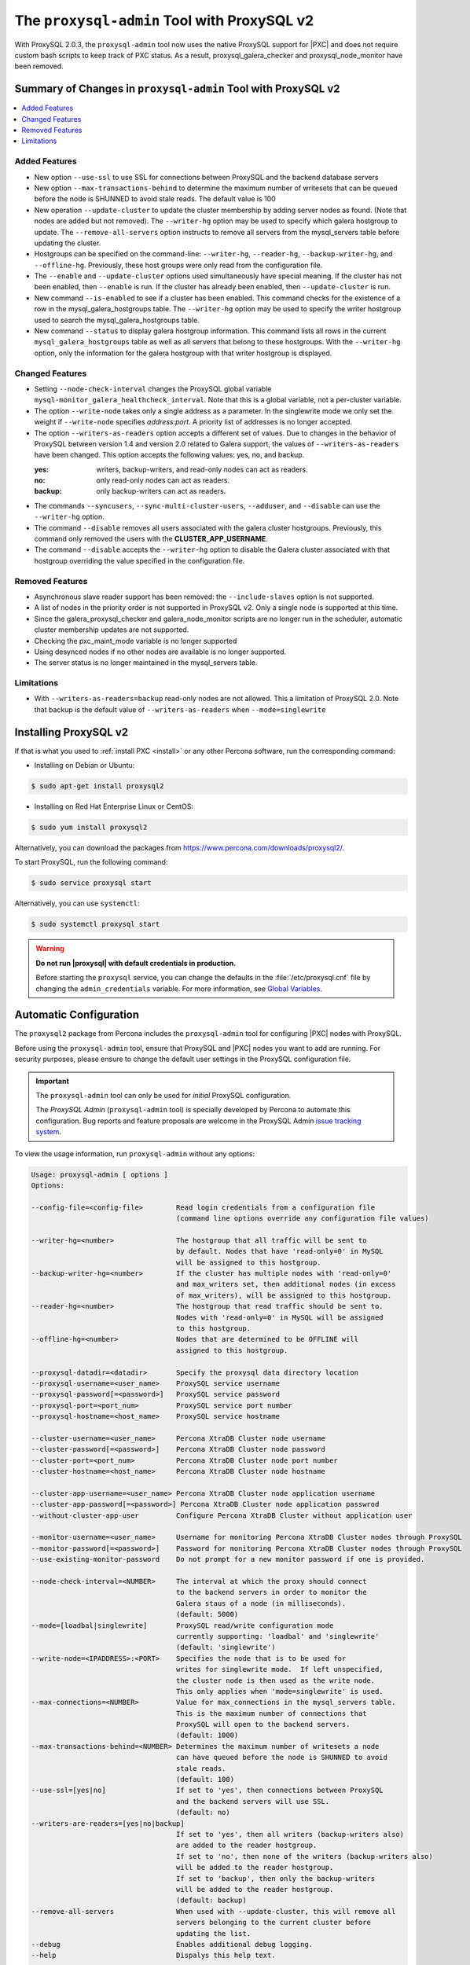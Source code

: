 .. _pxc.proxysql.v2:

================================================================================
The |proxysql-admin| Tool with ProxySQL v2
================================================================================

With |proxysql| 2.0.3, the |proxysql-admin| tool now uses the native ProxySQL
support for |PXC| and does not require custom bash scripts to keep track of PXC
status. As a result, proxysql_galera_checker and proxysql_node_monitor have been
removed.

Summary of Changes in |proxysql-admin| Tool with ProxySQL v2
================================================================================

.. contents::
   :local:

Added Features
--------------------------------------------------------------------------------

- New option ``--use-ssl`` to use SSL for connections between ProxySQL and the
  backend database servers
- New option ``--max-transactions-behind`` to determine the maximum number of
  writesets that can be queued before the node is SHUNNED to avoid stale
  reads. The default value is 100
- New operation ``--update-cluster`` to update the cluster membership by adding
  server nodes as found. (Note that nodes are added but not removed).  The
  ``--writer-hg`` option may be used to specify which galera hostgroup to
  update. The ``--remove-all-servers`` option instructs to remove all servers
  from the mysql_servers table before updating the cluster.
- Hostgroups can be specified on the command-line: ``--writer-hg``,
  ``--reader-hg``, ``--backup-writer-hg``, and ``--offline-hg``.  Previously,
  these host groups were only read from the configuration file.
- The ``--enable`` and ``--update-cluster`` options used simultaneously have
  special meaning. If the cluster has not been enabled, then ``--enable`` is
  run.  If the cluster has already been enabled, then ``--update-cluster`` is
  run.
- New command ``--is-enabled`` to see if a cluster has been enabled. This
  command checks for the existence of a row in the mysql_galera_hostgroups
  table.  The ``--writer-hg`` option may be used to specify the writer hostgroup
  used to search the mysql_galera_hostgroups table.
- New command ``--status`` to display galera hostgroup information. This command
  lists all rows in the current ``mysql_galera_hostgroups`` table as well as all
  servers that belong to these hostgroups.  With the ``--writer-hg`` option,
  only the information for the galera hostgroup with that writer hostgroup is
  displayed.

Changed Features
--------------------------------------------------------------------------------

- Setting ``--node-check-interval`` changes the ProxySQL global variable
  ``mysql-monitor_galera_healthcheck_interval``. Note that this is a global
  variable, not a per-cluster variable.
- The option ``--write-node`` takes only a single address as a parameter. In the
  singlewrite mode we only set the weight if ``--write-node`` specifies
  *address:port*.  A priority list of addresses is no longer accepted.
- The option ``--writers-as-readers`` option accepts a different set of
  values. Due to changes in the behavior of ProxySQL between version 1.4 and
  version 2.0 related to Galera support, the values of ``--writers-as-readers``
  have been changed.  This option accepts the following values: yes, no, and
  backup.

  :yes: writers, backup-writers, and read-only nodes can act as readers.
  :no: only read-only nodes can act as readers.
  :backup: only backup-writers can act as readers.

- The commands ``--syncusers``, ``--sync-multi-cluster-users``, ``--adduser``,
  and ``--disable`` can use the ``--writer-hg`` option.
- The command ``--disable`` removes all users associated with the galera cluster
  hostgroups. Previously, this command only removed the users with the
  **CLUSTER_APP_USERNAME**.
- The command ``--disable`` accepts the ``--writer-hg`` option to disable the
  Galera cluster associated with that hostgroup overriding the value specified
  in the configuration file.

Removed Features
--------------------------------------------------------------------------------

- Asynchronous slave reader support has been removed: the ``--include-slaves``
  option is not supported.
- A list of nodes in the priority order is not supported in |proxysql| v2. Only
  a single node is supported at this time.
- Since the galera_proxysql_checker and galera_node_monitor scripts are no
  longer run in the scheduler, automatic cluster membership updates are not
  supported.
- Checking the pxc_maint_mode variable is no longer supported
- Using desynced nodes if no other nodes are available is no longer supported.
- The server status is no longer maintained in the mysql_servers table.

Limitations
--------------------------------------------------------------------------------

- With ``--writers-as-readers=backup`` read-only nodes are not allowed. This a
  limitation of ProxySQL 2.0.  Note that backup is the default value of
  ``--writers-as-readers`` when ``--mode=singlewrite``

Installing ProxySQL v2
================================================================================

If that is what you used to :ref:`install PXC <install>` or any other Percona
software, run the corresponding command:

* Installing on Debian or Ubuntu:

.. code-block:: bash

   $ sudo apt-get install proxysql2

* Installing on Red Hat Enterprise Linux or CentOS:

.. code-block:: bash

   $ sudo yum install proxysql2

Alternatively, you can download the packages from
https://www.percona.com/downloads/proxysql2/.

To start ProxySQL, run the following command:

.. code-block:: bash

   $ sudo service proxysql start

Alternatively, you can use ``systemctl``:

.. code-block:: bash

   $ sudo systemctl proxysql start

.. _default-credentials:

.. warning::

   **Do not run |proxysql| with default credentials in production.**

   Before starting the ``proxysql`` service, you can change the
   defaults in the :file:`/etc/proxysql.cnf` file by changing the
   ``admin_credentials`` variable.  For more information, see `Global
   Variables
   <https://github.com/sysown/proxysql/blob/master/doc/global_variables.md>`_.

Automatic Configuration
================================================================================

The ``proxysql2`` package from Percona includes the ``proxysql-admin`` tool for
configuring |PXC| nodes with ProxySQL.

Before using the ``proxysql-admin`` tool, ensure that ProxySQL and |PXC| nodes
you want to add are running. For security purposes, please ensure to change the
default user settings in the ProxySQL configuration file.

.. important::

   The ``proxysql-admin`` tool can only be used for *initial* ProxySQL
   configuration.

   The *ProxySQL Admin* (|proxysql-admin| tool) is specially developed by
   Percona to automate this configuration. Bug reports and feature proposals
   are welcome in the ProxySQL Admin `issue tracking system
   <https://jira.percona.com/projects/PSQLADM>`_.

To view the usage information, run ``proxysql-admin`` without any options:

.. code-block:: text

   Usage: proxysql-admin [ options ]
   Options:

   --config-file=<config-file>        Read login credentials from a configuration file
                                      (command line options override any configuration file values)
 
   --writer-hg=<number>               The hostgroup that all traffic will be sent to
                                      by default. Nodes that have 'read-only=0' in MySQL
                                      will be assigned to this hostgroup.
   --backup-writer-hg=<number>        If the cluster has multiple nodes with 'read-only=0'
                                      and max_writers set, then additional nodes (in excess
                                      of max_writers), will be assigned to this hostgroup.
   --reader-hg=<number>               The hostgroup that read traffic should be sent to.
                                      Nodes with 'read-only=0' in MySQL will be assigned
                                      to this hostgroup.
   --offline-hg=<number>              Nodes that are determined to be OFFLINE will
                                      assigned to this hostgroup.
 
   --proxysql-datadir=<datadir>       Specify the proxysql data directory location
   --proxysql-username=<user_name>    ProxySQL service username
   --proxysql-password[=<password>]   ProxySQL service password
   --proxysql-port=<port_num>         ProxySQL service port number
   --proxysql-hostname=<host_name>    ProxySQL service hostname
 
   --cluster-username=<user_name>     Percona XtraDB Cluster node username
   --cluster-password[=<password>]    Percona XtraDB Cluster node password
   --cluster-port=<port_num>          Percona XtraDB Cluster node port number
   --cluster-hostname=<host_name>     Percona XtraDB Cluster node hostname
 
   --cluster-app-username=<user_name> Percona XtraDB Cluster node application username
   --cluster-app-password[=<password>] Percona XtraDB Cluster node application passwrod
   --without-cluster-app-user         Configure Percona XtraDB Cluster without application user
 
   --monitor-username=<user_name>     Username for monitoring Percona XtraDB Cluster nodes through ProxySQL
   --monitor-password[=<password>]    Password for monitoring Percona XtraDB Cluster nodes through ProxySQL
   --use-existing-monitor-password    Do not prompt for a new monitor password if one is provided.
 
   --node-check-interval=<NUMBER>     The interval at which the proxy should connect
                                      to the backend servers in order to monitor the
                                      Galera staus of a node (in milliseconds).
                                      (default: 5000)
   --mode=[loadbal|singlewrite]       ProxySQL read/write configuration mode
                                      currently supporting: 'loadbal' and 'singlewrite'
                                      (default: 'singlewrite')
   --write-node=<IPADDRESS>:<PORT>    Specifies the node that is to be used for
                                      writes for singlewrite mode.  If left unspecified,
                                      the cluster node is then used as the write node.
                                      This only applies when 'mode=singlewrite' is used.
   --max-connections=<NUMBER>         Value for max_connections in the mysql_servers table.
                                      This is the maximum number of connections that
                                      ProxySQL will open to the backend servers.
                                      (default: 1000)
   --max-transactions-behind=<NUMBER> Determines the maximum number of writesets a node
                                      can have queued before the node is SHUNNED to avoid
                                      stale reads.
                                      (default: 100)
   --use-ssl=[yes|no]                 If set to 'yes', then connections between ProxySQL
                                      and the backend servers will use SSL.
                                      (default: no)
   --writers-are-readers=[yes|no|backup]
                                      If set to 'yes', then all writers (backup-writers also)
                                      are added to the reader hostgroup.
                                      If set to 'no', then none of the writers (backup-writers also)
                                      will be added to the reader hostgroup.
                                      If set to 'backup', then only the backup-writers
                                      will be added to the reader hostgroup.
                                      (default: backup)
   --remove-all-servers               When used with --update-cluster, this will remove all
                                      servers belonging to the current cluster before
                                      updating the list.
   --debug                            Enables additional debug logging.
   --help                             Dispalys this help text.
 
   These options are the possible operations for proxysql-admin.
   One of the options below must be provided.
   --adduser                          Adds the Percona XtraDB Cluster application user to the ProxySQL database
   --disable, -d                      Remove any Percona XtraDB Cluster configurations from ProxySQL
   --enable, -e                       Auto-configure Percona XtraDB Cluster nodes into ProxySQL
   --update-cluster                   Updates the cluster membership, adds new cluster nodes
                                      to the configuration.
   --update-mysql-version             Updates the `mysql-server_version` variable in ProxySQL with the version
                                      from a node in the cluster.
   --quick-demo                       Setup a quick demo with no authentication
   --syncusers                        Sync user accounts currently configured in MySQL to ProxySQL
                                      May be used with --enable.
                                      (deletes ProxySQL users not in MySQL)
   --sync-multi-cluster-users         Sync user accounts currently configured in MySQL to ProxySQL
                                      May be used with --enable.
                                      (doesn't delete ProxySQL users not in MySQL)
   --add-query-rule                   Create query rules for synced mysql user. This is applicable only
                                      for singlewrite mode and works only with --syncusers
                                      and --sync-multi-cluster-users options
   --is-enabled                       Checks if the current configuration is enabled in ProxySQL.
   --status                           Returns a status report on the current configuration.
                                      If "--writer-hg=<NUM>" is specified, than the
                                      data corresponding to the galera cluster with that
                                      writer hostgroup is displayed. Otherwise, information
                                      for all clusters will be displayed.
   --force                            This option will skip existing configuration checks in mysql_servers, 
                                      mysql_users and mysql_galera_hostgroups tables. This option will only 
				      work with ``proxysql-admin --enable``.
   --disable-updates                  Disable admin updates for ProxySQL cluster for the
                                      current operation. The default is to not change the
                                      admin variable settings.  If this option is specifed,
                                      these options will be set to false.
                                      (default: updates are not disabled)
   --version, -v                      Prints the version info
 
Preparing Configuration File
================================================================================

It is recommended to provide the connection and authentication information in
the ProxySQL configuration file (:file:`/etc/proxysql-admin.cnf`). Do not
specify this information on the command line.

By default, the configuration file contains the following:

.. code-block:: text

   # proxysql admin interface credentials.
   export PROXYSQL_DATADIR='/var/lib/proxysql'
   export PROXYSQL_USERNAME='admin'
   export PROXYSQL_PASSWORD='admin'
   export PROXYSQL_HOSTNAME='localhost'
   export PROXYSQL_PORT='6032'

   # PXC admin credentials for connecting to pxc-cluster-node.
   export CLUSTER_USERNAME='admin'
   export CLUSTER_PASSWORD='admin'
   export CLUSTER_HOSTNAME='localhost'
   export CLUSTER_PORT='3306'

   # proxysql monitoring user. proxysql admin script will create this user in pxc to monitor pxc-nodes.
   export MONITOR_USERNAME="monitor"
   export MONITOR_PASSWORD="monit0r"
   
   # Application user to connect to pxc-node through proxysql
   export CLUSTER_APP_USERNAME="proxysql_user"
   export CLUSTER_APP_PASSWORD="passw0rd"
   
   # ProxySQL hostgroup IDs
   export WRITER_HOSTGROUP_ID='10'
   export READER_HOSTGROUP_ID='11'
   export BACKUP_WRITER_HOSTGROUP_ID='12'
   export OFFLINE_HOSTGROUP_ID='13'

   # ProxySQL read/write configuration mode.
   export MODE="singlewrite"

   # max_connections default (used only when INSERTing a new mysql_servers entry)
   export MAX_CONNECTIONS="1000"

   # Determines the maximum number of writesets a node can have queued
   # before the node is SHUNNED to avoid stale reads.
   export MAX_TRANSACTIONS_BEHIND=100

   # Connections to the backend servers (from ProxySQL) will use SSL
   export USE_SSL="no"

   # Determines if a node should be added to the reader hostgroup if it has
   # been promoted to the writer hostgroup.
   # If set to 'yes', then all writers (including backup-writers) are added to
   # the read hostgroup.
   # If set to 'no', then none of the writers (including backup-writers) are added.
   # If set to 'backup', then only the backup-writers will be added to
   # the read hostgroup.
   export WRITERS_ARE_READERS="backup"

.. _pxc.proxysql.v2.admin-tool:

Running |proxysql-admin| tool
================================================================================

It is recommended to :ref:`change default ProxySQL credentials
<default-credentials>` before running ProxySQL in production.  Make sure that
you provide ProxySQL location and credentials in the configuration file.

Provide superuser credentials for one of the |PXC| nodes.  The
``proxysql-admin`` script will detect other nodes in the cluster automatically.

.. contents::
   :local:

.. _pxc.proxysql.v2.admin-tool.enable:

--enable
--------------------------------------------------------------------------------

This option creates the entry for the Galera hostgroups and adds the |PXC| nodes
to ProxySQL.
  
It will also add two new users into the Percona XtraDB Cluster with the USAGE
privilege; one is for monitoring the cluster nodes through ProxySQL, and another
is for connecting to the PXC Cluster node via the ProxySQL console.

.. code-block:: bash  

   $ sudo proxysql-admin --config-file=/etc/proxysql-admin.cnf --enable

.. admonition:: Output

   .. code-block:: text

      This script will assist with configuring ProxySQL for use with
      Percona XtraDB Cluster (currently only PXC in combination
      with ProxySQL is supported)
      
      ProxySQL read/write configuration mode is singlewrite
      
      Configuring the ProxySQL monitoring user.
      ProxySQL monitor user name as per command line/config-file is monitor
      
      User 'monitor'@'127.%' has been added with USAGE privileges
      
      Configuring the Percona XtraDB Cluster application user to connect through ProxySQL
      Percona XtraDB Cluster application user name as per command line/config-file is proxysql_user
      
      Percona XtraDB Cluster application user 'proxysql_user'@'127.%' has been added with ALL privileges, this user is created for testing purposes
      Adding the Percona XtraDB Cluster server nodes to ProxySQL
      
      Write node info
      +-----------+--------------+-------+--------+
      | hostname  | hostgroup_id | port  | weight |
      +-----------+--------------+-------+--------+
      | 127.0.0.1 | 10           | 26100 | 1000   |
      +-----------+--------------+-------+--------+
      
      ProxySQL configuration completed!
      
      ProxySQL has been successfully configured to use with Percona XtraDB Cluster
      
      You can use the following login credentials to connect your application through ProxySQL
      
      mysql --user=proxysql_user -p --host=localhost --port=6033 --protocol=tcp
   
You can use the following login credentials to connect your application through
ProxySQL:

.. code-block:: bash

   $ mysql --user=proxysql_user -p --host=127.0.0.1 --port=6033 --protocol=tcp
   mysql> select hostgroup_id,hostname,port,status from runtime_mysql_servers;

.. admonition:: Example of output

   .. code-block:: text

      +--------------+-----------+-------+--------+
      | hostgroup_id | hostname  | port  | status |
      +--------------+-----------+-------+--------+
      | 10           | 127.0.0.1 | 25000 | ONLINE |
      | 11           | 127.0.0.1 | 25100 | ONLINE |
      | 11           | 127.0.0.1 | 25200 | ONLINE |
      | 12           | 127.0.0.1 | 25100 | ONLINE |
      | 12           | 127.0.0.1 | 25200 | ONLINE |
      +--------------+-----------+-------+--------+
      5 rows in set (0.00 sec)


.. code-block:: mysql

   mysql> select * from mysql_galera_hostgroups\G

.. admonition:: Output

   .. code-block:: text

      writer_hostgroup: 10
      backup_writer_hostgroup: 12
      reader_hostgroup: 11
      offline_hostgroup: 13
      active: 1
      max_writers: 1
      writer_is_also_reader: 2
      max_transactions_behind: 100
      comment: NULL
      1 row in set (0.00 sec)

The ``--enable`` command may be used together with ``--update-cluster``.  If the
cluster has not been setup, then the enable function will be run.  If the
cluster has been setup, then the update cluster function will be run.

.. _pxc.proxysql.v2.admin-tool.disable:

--disable
--------------------------------------------------------------------------------

This option will remove Percona XtraDB Cluster nodes from ProxySQL and stop
the ProxySQL monitoring daemon.

.. code-block:: bash

   $ proxysql-admin --config-file=/etc/proxysql-admin.cnf --disable

.. admonition:: Output

   .. code-block:: text

      Removing cluster application users from the ProxySQL database.
      Removing cluster nodes from the ProxySQL database.
      Removing query rules from the ProxySQL database if any.
      Removing the cluster from the ProxySQL database.
      ProxySQL configuration removed!
 
A specific galera cluster can be disabled by using the --writer-hg option with
``--disable``.

.. _pxc.proxysql.v2.admin-tool.adduser:

--adduser
--------------------------------------------------------------------------------

This option will aid with adding the Cluster application user to the ProxySQL
database for you

.. code-block:: bash

   $ proxysql-admin --config-file=/etc/proxysql-admin.cnf --adduser

.. admonition:: Output

   .. code-block:: text

      Adding Percona XtraDB Cluster application user to ProxySQL database
      Enter Percona XtraDB Cluster application user name: root   
      Enter Percona XtraDB Cluster application user password: 
      Added Percona XtraDB Cluster application user to ProxySQL database!

.. _pxc.proxysql.v2.admin-tool.syncusers:

--syncusers
--------------------------------------------------------------------------------

This option will sync user accounts currently configured in Percona XtraDB Cluster
with the ProxySQL database except password-less users and admin users.
It also deletes ProxySQL users not in Percona XtraDB Cluster from the ProxySQL database.

.. code-block:: bash

   $ /usr/bin/proxysql-admin --syncusers

.. admonition:: Output

   .. code-block:: bash

      Syncing user accounts from Percona XtraDB Cluster to ProxySQL
      Synced Percona XtraDB Cluster users to the ProxySQL database!

.. rubric:: From ProxySQL DB

.. code-block:: mysql

   mysql> select username from mysql_users;

.. admonition:: Output

   +---------------+
   | username      |
   +---------------+
   | monitor       |
   | one           |
   | proxysql_user |
   | two           |
   +---------------+
   4 rows in set (0.00 sec)

.. rubric:: From PXC

.. code-block:: bash

   mysql> select user,host from mysql.user where authentication_string!='' and user not in ('admin','mysql.sys');

.. admonition:: Output

   +---------------+-------+
   | user          | host  |
   +---------------+-------+
   | monitor       | 192.% |
   | proxysql_user | 192.% |
   | two           | %     |
   | one           | %     |
   +---------------+-------+
   4 rows in set (0.00 sec)

.. _pxc.proxysql.v2.admin-tool.sync-multi-cluster-users:

--sync-multi-cluster-users
--------------------------------------------------------------------------------

This option works in the same way as --syncusers but it does not delete ProxySQL
users that are not present in the Percona XtraDB Cluster. It is to be used when
syncing proxysql instances that manage multiple clusters.

.. _pxc.proxysql.v2.admin-tool.add-query-rule:

--add-query-rule
--------------------------------------------------------------------------------

Create query rules for synced mysql user. This is applicable only for
singlewrite mode and works only with :ref:`pxc.proxysql.v2.admin-tool.syncusers`
and :ref:`pxc.proxysql.v2.admin-tool.sync-multi-cluster-users` options.

.. code-block:: text

   Syncing user accounts from PXC to ProxySQL

   Note : 'admin' is in proxysql admin user list, this user cannot be added to ProxySQL
   -- (For more info, see https://github.com/sysown/proxysql/issues/709)
   Adding user to ProxySQL: test_query_rule
   Added query rule for user: test_query_rule

   Synced PXC users to the ProxySQL database!

.. _pxc.proxysql.v2.admin-tool.quick-demo:

--quick-demo
--------------------------------------------------------------------------------

This option is used to setup a dummy proxysql configuration.

.. code-block:: bash

   $ sudo  proxysql-admin --quick-demo

.. admonition:: Output

   .. code-block:: text

      You have selected the dry test run mode. WARNING: This will create a test user (with all privileges) in the Percona XtraDB Cluster & ProxySQL installations.
      You may want to delete this user after you complete your testing!
      Would you like to proceed with '--quick-demo' [y/n] ? y
      Setting up proxysql test configuration!

      Do you want to use the default ProxySQL credentials (admin:admin:6032:127.0.0.1) [y/n] ? y
      Do you want to use the default Percona XtraDB Cluster credentials (root::3306:127.0.0.1) [y/n] ? n

      Enter the Percona XtraDB Cluster username (super user): root
      Enter the Percona XtraDB Cluster user password: 
      Enter the Percona XtraDB Cluster port: 25100
      Enter the Percona XtraDB Cluster hostname: localhost

      ProxySQL read/write configuration mode is singlewrite

      Configuring ProxySQL monitoring user..
      
      User 'monitor'@'127.%' has been added with USAGE privilege
      Configuring the Percona XtraDB Cluster application user to connect through ProxySQL
      Percona XtraDB Cluster application user 'pxc_test_user'@'127.%' has been added with ALL privileges, this user is created for testing purposes
      Adding the Percona XtraDB Cluster server nodes to ProxySQL

      ProxySQL configuration completed!

      ProxySQL has been successfully configured to use with Percona XtraDB Cluster

      You can use the following login credentials to connect your application through ProxySQL

      mysql --user=pxc_test_user  --host=127.0.0.1 --port=6033 --protocol=tcp 

.. code-block:: mysql

   mysql> select hostgroup_id,hostname,port,status from runtime_mysql_servers;

.. admonition:: Output

   .. code-block:: text

      +--------------+-----------+-------+--------+
      | hostgroup_id | hostname  | port  | status |
      +--------------+-----------+-------+--------+
      | 10           | 127.0.0.1 | 25000 | ONLINE |
      | 11           | 127.0.0.1 | 25100 | ONLINE |
      | 11           | 127.0.0.1 | 25200 | ONLINE |
      | 12           | 127.0.0.1 | 25100 | ONLINE |
      | 12           | 127.0.0.1 | 25200 | ONLINE |
      +--------------+-----------+-------+--------+
      5 rows in set (0.00 sec)

.. _pxc.proxysql.v2.admin-tool.update-cluster:

--update-cluster
--------------------------------------------------------------------------------

This option will check the Percona XtraDB Cluster to see if any new nodes have
joined the cluster.  If so, the new nodes are added to ProxySQL.  Any offline
nodes are not removed from the cluster by default.

If used with ``--remove-all-servers``, then the server list for this
configuration will be removed before running the update cluster function.

A specific galera cluster can be updated by using the ``--writer-hg`` option
with ``--update-cluster``.  Otherwise the cluster specified in the config file
will be updated.

If ``--write-node`` is used with ``--update-cluster``, then that node will be
made the writer node (by giving it a larger weight), if the node is in the
server list and is ONLINE.  This should only be used if the mode is
_singlewrite_.

.. code-block:: bash

   $ sudo proxysql-admin --update-cluster --writer-hg=10 --remove-all-servers

.. admonition:: Output

   .. code-block:: text

      Removing all servers from ProxySQL
      Cluster node (127.0.0.1:25000) does not exist in ProxySQL, adding to the writer hostgroup(10)
      Cluster node (127.0.0.1:25100) does not exist in ProxySQL, adding to the writer hostgroup(10)
      Cluster node (127.0.0.1:25200) does not exist in ProxySQL, adding to the writer hostgroup(10)
      Waiting for ProxySQL to process the new nodes...

      Cluster node info
      +---------------+-------+-----------+-------+-----------+
      | hostgroup     | hg_id | hostname  | port  | weight    |
      +---------------+-------+-----------+-------+-----------+
      | writer        | 10    | 127.0.0.1 | 25000 | 1000      |
      | reader        | 11    | 127.0.0.1 | 25100 | 1000      |
      | reader        | 11    | 127.0.0.1 | 25200 | 1000      |
      | backup-writer | 12    | 127.0.0.1 | 25100 | 1000      |
      | backup-writer | 12    | 127.0.0.1 | 25200 | 1000      |
      +---------------+-------+-----------+------+------------+

      Cluster membership updated in the ProxySQL database!

.. _pxc.proxysql.v2.admin-tool.is-enabled:

--is-enabled
--------------------------------------------------------------------------------

This option will check if a galera cluster (specified by the writer hostgroup,
either from ``--writer-hg`` or from the config file) has any active entries
in the ``mysql_galera_hostgroups`` table in ProxySQL.

======  ========================================================================
Value   Is returned if there is
======  ========================================================================
0       An entry corresponding to the writer hostgroup and is set to *active*
        in ProxySQL.
1       No entry corresponding to the writer hostgroup.
2       An entry corresponding to the writer hostgroup but is not active.
======  ========================================================================

.. code-block:: bash

   $ sudo proxysql-admin --is-enabled --writer-hg=10
   The current configuration has been enabled and is active

   $ sudo proxysql-admin --is-enabled --writer-hg=20
   ERROR (line:2925) : The current configuration has not been enabled

.. _pxc.proxysql.v2.admin-tool.status:

--status
--------------------------------------------------------------------------------

If used with the ``--writer-hg`` option, this will display information about the
given Galera cluster which uses that writer hostgroup.  Otherwise it will
display information about all Galera hostgroups (and their servers) being
supported by this ProxySQL instance.

.. code-block:: bash

   $ sudo proxysql-admin --status --writer-hg=10

.. admonition:: Output

   .. code-block:: bash

      mysql_galera_hostgroups row for writer-hostgroup: 10
      +--------+--------+---------------+---------+--------+-------------+-----------------------+------------------+
      | writer | reader | backup-writer | offline | active | max_writers | writer_is_also_reader | max_trans_behind |
      +--------+--------+---------------+---------+--------+-------------+-----------------------+------------------+
      | 10     | 11     | 12            | 13      | 1      | 1           | 2                     | 100              |
      +--------+--------+---------------+---------+--------+-------------+-----------------------+------------------+

      mysql_servers rows for this configuration
      +---------------+-------+-----------+-------+--------+-----------+----------+---------+-----------+
      | hostgroup     | hg_id | hostname  | port  | status | weight    | max_conn | use_ssl | gtid_port |
      +---------------+-------+-----------+-------+--------+-----------+----------+---------+-----------+
      | writer        | 10    | 127.0.0.1 | 25000 | ONLINE | 1000000   | 1000     | 0       | 0         |
      | reader        | 11    | 127.0.0.1 | 25100 | ONLINE | 1000      | 1000     | 0       | 0         |
      | reader        | 11    | 127.0.0.1 | 25200 | ONLINE | 1000      | 1000     | 0       | 0         |
      | backup-writer | 12    | 127.0.0.1 | 25100 | ONLINE | 1000      | 1000     | 0       | 0         |
      | backup-writer | 12    | 127.0.0.1 | 25200 | ONLINE | 1000      | 1000     | 0       | 0         |
      +---------------+-------+-----------+-------+--------+-----------+----------+---------+-----------+

.. _pxc.proxysql.v2.admin-tool.force:

--force
--------------------------------------------------------------------------------

This will skip existing configuration checks with the ``--enable`` option in
`mysql_servers`, `mysql_users`, and `mysql_galera_hostgroups` tables.

.. _pxc.proxysql.v2.admin-tool.update-mysql-version:

--update-mysql-version
--------------------------------------------------------------------------------

This option will updates mysql server version (specified by the writer
hostgroup, either from ``--writer-hg`` or from the config file) in proxysql db
based on online writer node.

.. code-block:: bash

   $  sudo proxysql-admin --update-mysql-version --writer-hg=10
   ProxySQL MySQL version changed to 5.7.26


Extra options
================================================================================

.. contents::
   :local:

.. _pxc.proxysql.v2.admin-tool.mode:

--mode
--------------------------------------------------------------------------------

This option allows you to setup the read/write mode for PXC cluster nodes in
the ProxySQL database based on the hostgroup. For now, the only supported modes
are `loadbal` and `singlewrite`. `singlewrite` is the default mode, and it will
configure Percona XtraDB Cluster to only accept writes on a single node only.
Depending on the value of ``--writers-are-readers``, the write node may
accept read requests also.

All other remaining nodes will be read-only and will only receive read statements.

With the ``--write-node`` option we can control which node ProxySQL will use as
the writer node. The writer node is specified as an address:port -
**10.0.0.51:3306** If ``--write-node`` is used, the writer node is given a
weight of **1000000** (the default weight is **1000**).

The mode `loadbal` on the other hand is a load balanced set of evenly weighted
read/write nodes.

.. rubric:: `singlewrite` mode setup:

.. code-block:: bash

   $ sudo grep "MODE" /etc/proxysql-admin.cnf
   $ export MODE="singlewrite"
   $ sudo proxysql-admin --config-file=/etc/proxysql-admin.cnf --write-node=127.0.0.1:25000 --enable

.. admonition:: Output

   .. code-block:: text

   ProxySQL read/write configuration mode is singlewrite
   [..]
   ProxySQL configuration completed!

.. code-block:: mysql

   mysql> select hostgroup_id,hostname,port,status from runtime_mysql_servers;

.. admonition:: Output

   .. code-block:: text

      +--------------+-----------+-------+--------+
      | hostgroup_id | hostname  | port  | status |
      +--------------+-----------+-------+--------+
      | 10           | 127.0.0.1 | 25000 | ONLINE |
      | 11           | 127.0.0.1 | 25100 | ONLINE |
      | 11           | 127.0.0.1 | 25200 | ONLINE |
      | 12           | 127.0.0.1 | 25100 | ONLINE |
      | 12           | 127.0.0.1 | 25200 | ONLINE |
      +--------------+-----------+-------+--------+
      5 rows in set (0.00 sec)

.. rubric:: `loadbal` mode setup

.. code-block:: bash

   $ sudo proxysql-admin --config-file=/etc/proxysql-admin.cnf --mode=loadbal --enable

.. admonition:: Output

   .. code-block:: bash

      This script will assist with configuring ProxySQL (currently only Percona XtraDB cluster in combination with ProxySQL is supported)

      ProxySQL read/write configuration mode is loadbal
      [..]
      ProxySQL has been successfully configured to use with Percona XtraDB Cluster

      You can use the following login credentials to connect your application through ProxySQL

.. code-block:: bash

   $ mysql --user=proxysql_user --password=*****  --host=127.0.0.1 --port=6033 --protocol=tcp

.. code-block:: mysql

   mysql> select hostgroup_id,hostname,port,status from runtime_mysql_servers;

.. admonition:: Output

   .. code-block:: text

      +--------------+-----------+-------+--------+
      | hostgroup_id | hostname  | port  | status |
      +--------------+-----------+-------+--------+
      | 10           | 127.0.0.1 | 25000 | ONLINE |
      | 10           | 127.0.0.1 | 25100 | ONLINE |
      | 10           | 127.0.0.1 | 25200 | ONLINE |
      +--------------+-----------+-------+--------+
      3 rows in set (0.01 sec)

.. _pxc.proxysql.v2.admin-tool.node-check-interval:

--node-check-interval
--------------------------------------------------------------------------------

This option configures the interval for the cluster node health monitoring by
ProxySQL (in milliseconds). This is a global variable and will be used by all
clusters that are being served by this ProxySQL instance.  This can only be
used with ``--enable``.

.. code-block:: bash

   $ proxysql-admin --config-file=/etc/proxysql-admin.cnf --node-check-interval=5000 --enable

.. _pxc.proxysql.v2.admin-tool.write-node:

--write-node
--------------------------------------------------------------------------------

This option is used to choose which node will be the writer node when the mode
is `singlewrite`.  This option can be used with `--enable` and
`--update-cluster`.

A single IP address and port combination is expected.  For instance,
"--write-node=127.0.0.1:3306"

ProxySQL Status
================================================================================

Simple script to dump ProxySQL config and stats

.. code-block:: bash

   $ proxysql-status admin admin 127.0.0.1 6032

.. |proxysql| replace:: ProxySQL
.. |proxysql-admin| replace:: ``proxysql-admin``
